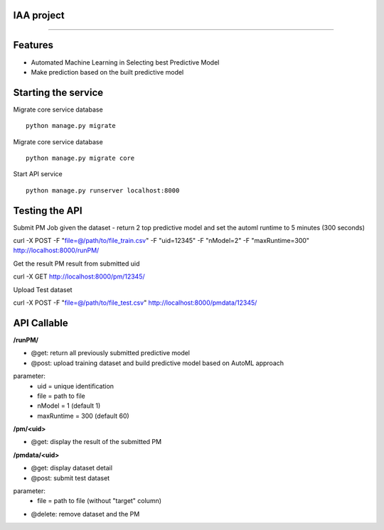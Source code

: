 IAA project
--------
--------


Features
--------

* Automated Machine Learning in Selecting best Predictive Model
* Make prediction based on the built predictive model



Starting the service
--------
Migrate core service database

::

	python manage.py migrate

Migrate core service database

::

	python manage.py migrate core

Start API service

::

	python manage.py runserver localhost:8000



Testing the API
--------
Submit PM Job given the dataset - return 2 top predictive model and set the automl runtime to 5 minutes (300 seconds)

:: 

curl -X POST -F "file=@/path/to/file_train.csv" -F "uid=12345" -F "nModel=2" -F "maxRuntime=300" http://localhost:8000/runPM/



Get the result PM result from submitted uid 

::

curl -X GET http://localhost:8000/pm/12345/



Upload Test dataset

::

curl -X POST -F "file=@/path/to/file_test.csv" http://localhost:8000/pmdata/12345/



API Callable
--------

**/runPM/**  

* @get: return all previously submitted predictive model
* @post: upload training dataset and build predictive model based on AutoML approach
parameter:
  * uid = unique identification
  * file = path to file
  * nModel = 1 (default 1)
  * maxRuntime = 300 (default 60)


**/pm/<uid>**  

* @get: display the result of the submitted PM


**/pmdata/<uid>** 

* @get: display dataset detail
* @post: submit test dataset
parameter:
  * file = path to file (without "target" column)
* @delete: remove dataset and the PM

